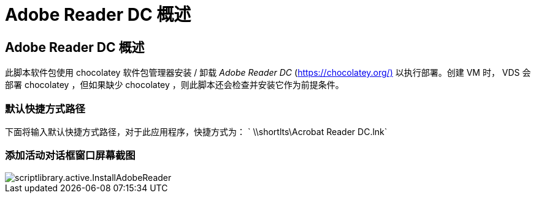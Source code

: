 = Adobe Reader DC 概述
:allow-uri-read: 




== Adobe Reader DC 概述

此脚本软件包使用 chocolatey 软件包管理器安装 / 卸载 _Adobe Reader DC_ (https://chocolatey.org/)[] 以执行部署。创建 VM 时， VDS 会部署 chocolatey ，但如果缺少 chocolatey ，则此脚本还会检查并安装它作为前提条件。



=== 默认快捷方式路径

下面将输入默认快捷方式路径，对于此应用程序，快捷方式为： ` \\shortlts\Acrobat Reader DC.lnk`



=== 添加活动对话框窗口屏幕截图

image::scriptlibrary.activity.InstallAdobeReader.png[scriptlibrary.active.InstallAdobeReader]
